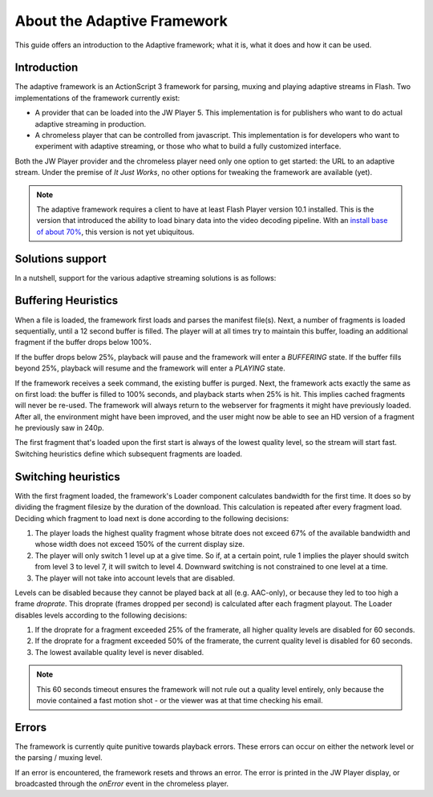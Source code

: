 .. _framework:

About the Adaptive Framework
============================

This guide offers an introduction to the Adaptive framework; what it is, what it does and how it can be used.



Introduction
------------

The adaptive framework is an ActionScript 3 framework for parsing, muxing and playing adaptive streams in Flash. Two implementations of the framework currently exist:

* A provider that can be loaded into the JW Player 5. This implementation is for publishers who want to do actual adaptive streaming in production.
* A chromeless player that can be controlled from javascript. This implementation is for developers who want to experiment with adaptive streaming, or those who what to build a fully customized interface.

Both the JW Player provider and the chromeless player need only one option to get started: the URL to an adaptive stream. Under the premise of *It Just Works*, no other options for tweaking the framework are available (yet).

.. note::

   The adaptive framework requires a client to have at least Flash Player version 10.1 installed. This is the version that introduced the ability to load binary data into the video decoding pipeline. With an `install base of about 70% <http://riastats.com/>`_, this version is not yet ubiquitous.



Solutions support
-----------------

In a nutshell, support for the various adaptive streaming solutions is as follows:

.. describe:: Apple HTTP Live Streaming

   The framework supports Apple HTTP Live streaming for both Live and on-demand. Streams created by Apple's *mediafilesegmenter* as well as those from the USP and Wowza servers work.

.. describe:: Microsoft Smooth Streaming

   The framework currently does not support Microsoft Smooth Streaming. However, this is coming. Actionscript developers will find both the manifest parsing and MP4 fragment muxing to be largely implemented. At first, only on-demand streams featuring a single video and audio track (but multiple video qualities) will be supported.

.. describe:: Adobe Zeri (HTTP Dynamic Streaming)

   The framework currently does not support Adobe Zeri (HTTP Dynamic Streaming). Given the incompatibility of this format (can only be played in Flash), supporting it is not a priority at this point. Code commits or valid reasons for doing otherwise are of course welcome.

.. describe:: MPEG DASH

   The framework currently does not support MPEG DASH. Given the chances this might become the umbrella format for HTTP adaptive streaming, support will probably come.



Buffering Heuristics
--------------------

When a file is loaded, the framework first loads and parses the manifest file(s). Next, a number of fragments is loaded sequentially, until a 12 second buffer is filled. The player will at all times try to maintain this buffer, loading an additional fragment if the buffer drops below 100%.

If the buffer drops below 25%, playback will pause and the framework will enter a *BUFFERING* state. If the buffer fills beyond 25%, playback will resume and the framework will enter a *PLAYING* state.

If the framework receives a seek command, the existing buffer is purged. Next, the framework acts exactly the same as on first load: the buffer is filled to 100% seconds, and playback starts when 25% is hit. This implies cached fragments will never be re-used. The framework will always return to the webserver for fragments it might have previously loaded. After all, the environment might have been improved, and the user might now be able to see an HD version of a fragment he previously saw in 240p.

The first fragment that's loaded upon the first start is always of the lowest quality level, so the stream will start fast. Switching heuristics define which subsequent fragments are loaded.



Switching heuristics
--------------------

With the first fragment loaded, the framework's Loader component calculates bandwidth for the first time. It does so by dividing the fragment filesize by the duration of the download. This calculation is repeated after every fragment load. Deciding which fragment to load next is done according to the following decisions:

1. The player loads the highest quality fragment whose bitrate does not exceed 67% of the available bandwidth and whose width does not exceed 150% of the current display size.
2. The player will only switch 1 level up at a give time. So if, at a certain point, rule 1 implies the player should switch from level 3 to level 7, it will switch to level 4. Downward switching is not constrained to one level at a time.
3. The player will not take into account levels that are disabled.

Levels can be disabled because they cannot be played back at all (e.g. AAC-only), or because they led to too high a frame *droprate*. This droprate (frames dropped per second) is calculated after each fragment playout. The Loader disables levels according to the following decisions:

1. If the droprate for a fragment exceeded 25% of the framerate, all higher quality levels are disabled for 60 seconds.
2. If the droprate for a fragment exceeded 50% of the framerate, the current quality level is disabled for 60 seconds.
3. The lowest available quality level is never disabled.

.. note::
   
   This 60 seconds timeout ensures the framework will not rule out a quality level entirely, only because the movie contained a fast motion shot - or the viewer was at that time checking his email.



Errors
------

The framework is currently quite punitive towards playback errors. These errors can occur on either the network level  or the parsing / muxing level.

If an error is encountered, the framework resets and throws an error. The error is printed in the JW Player display, or broadcasted through the *onError* event in the chromeless player.
